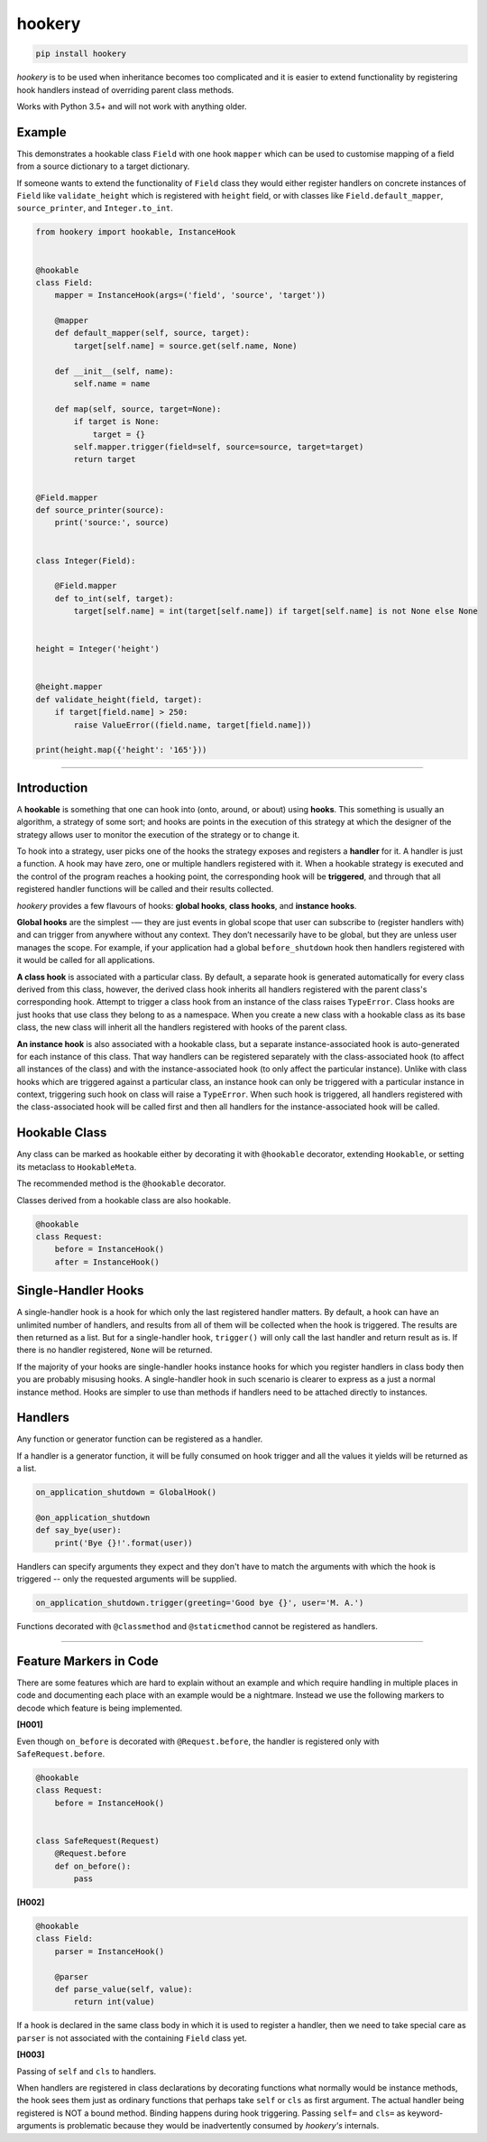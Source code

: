 *******
hookery
*******

.. code-block:: shell

    pip install hookery

*hookery* is to be used when inheritance becomes too complicated and it is easier to extend
functionality by registering hook handlers instead of overriding parent class methods.

Works with Python 3.5+ and will not work with anything older.

Example
-------

This demonstrates a hookable class ``Field`` with one hook ``mapper`` which can be used to customise
mapping of a field from a source dictionary to a target dictionary.

If someone wants to extend the functionality of ``Field`` class they would either register handlers
on concrete instances of ``Field`` like ``validate_height`` which is registered with ``height`` field,
or with classes like ``Field.default_mapper``, ``source_printer``, and ``Integer.to_int``.

.. code-block:: python

    from hookery import hookable, InstanceHook


    @hookable
    class Field:
        mapper = InstanceHook(args=('field', 'source', 'target'))

        @mapper
        def default_mapper(self, source, target):
            target[self.name] = source.get(self.name, None)

        def __init__(self, name):
            self.name = name

        def map(self, source, target=None):
            if target is None:
                target = {}
            self.mapper.trigger(field=self, source=source, target=target)
            return target


    @Field.mapper
    def source_printer(source):
        print('source:', source)


    class Integer(Field):

        @Field.mapper
        def to_int(self, target):
            target[self.name] = int(target[self.name]) if target[self.name] is not None else None


    height = Integer('height')


    @height.mapper
    def validate_height(field, target):
        if target[field.name] > 250:
            raise ValueError((field.name, target[field.name]))

    print(height.map({'height': '165'}))


----

Introduction
------------


A **hookable** is something that one can hook into (onto, around, or about) using **hooks**.
This something is usually an algorithm, a strategy of some sort;
and hooks are points in the execution of this strategy at which the designer of the strategy
allows user to monitor the execution of the strategy or to change it.

To hook into a strategy, user picks one of the hooks the strategy exposes and registers a **handler** for it.
A handler is just a function. A hook may have zero, one or multiple handlers registered with it.
When a hookable strategy is executed and the control of the program reaches a hooking point,
the corresponding hook will be **triggered**, and through that all registered handler functions
will be called and their results collected.

*hookery* provides a few flavours of hooks: **global hooks**, **class hooks**, and **instance hooks**.

**Global hooks** are the simplest -— they are just events in global scope that user
can subscribe to (register handlers with) and can trigger from anywhere without any context.
They don’t necessarily have to be global, but they are unless user manages the scope.
For example, if your application had a global ``before_shutdown`` hook
then handlers registered with it would be called for all applications.

**A class hook** is associated with a particular class. By default, a separate hook is generated
automatically for every class derived from this class, however, the derived class hook inherits
all handlers registered with the parent class's corresponding hook. Attempt to trigger a class hook
from an instance of the class raises ``TypeError``. Class hooks are just hooks that use class they belong
to as a namespace. When you create a new class with a hookable class as its base class, the new class
will inherit all the handlers registered with hooks of the parent class.

**An instance hook** is also associated with a hookable class, but a separate instance-associated hook is
auto-generated for each instance of this class. That way handlers can be registered separately with the
class-associated hook (to affect all instances of the class) and with the instance-associated hook
(to only affect the particular instance). Unlike with class hooks which are triggered against a particular
class, an instance hook can only be triggered with a particular instance in context, triggering such hook
on class will raise a ``TypeError``. When such hook is triggered, all handlers registered
with the class-associated hook will be called first and then all handlers for the instance-associated hook
will be called.

Hookable Class
--------------

Any class can be marked as hookable either by decorating it with ``@hookable`` decorator, extending ``Hookable``, or
setting its metaclass to ``HookableMeta``.

The recommended method is the ``@hookable`` decorator.

Classes derived from a hookable class are also hookable.

.. code-block:: python

    @hookable
    class Request:
        before = InstanceHook()
        after = InstanceHook()

Single-Handler Hooks
--------------------

A single-handler hook is a hook for which only the last registered handler matters.
By default, a hook can have an unlimited number of handlers, and results from all of them will be collected
when the hook is triggered. The results are then returned as a list. But for a single-handler hook, ``trigger()``
will only call the last handler and return result as is. If there is no handler registered, ``None`` will be returned.

If the majority of your hooks are single-handler hooks instance hooks for which you register handlers in class
body then you are probably misusing hooks. A single-handler hook in such scenario is clearer to express
as a just a normal instance method. Hooks are simpler to use than methods if handlers need to be attached directly
to instances.


Handlers
--------

Any function or generator function can be registered as a handler.

If a handler is a generator function, it will be fully consumed on hook trigger and all the values
it yields will be returned as a list.

.. code-block:: python

    on_application_shutdown = GlobalHook()

    @on_application_shutdown
    def say_bye(user):
        print('Bye {}!'.format(user))

Handlers can specify arguments they expect and they don't have to match the arguments with which
the hook is triggered -- only the requested arguments will be supplied.

.. code-block:: python

    on_application_shutdown.trigger(greeting='Good bye {}', user='M. A.')

Functions decorated with ``@classmethod`` and ``@staticmethod`` cannot be registered as handlers.

----


Feature Markers in Code
-----------------------

There are some features which are hard to explain without an example and which require handling in multiple
places in code and documenting each place with an example would be a nightmare.
Instead we use the following markers to decode which feature is being implemented.

**[H001]**

Even though ``on_before`` is decorated with ``@Request.before``, the handler is registered
only with ``SafeRequest.before``.

.. code-block:: python

    @hookable
    class Request:
        before = InstanceHook()


    class SafeRequest(Request)
        @Request.before
        def on_before():
            pass

**[H002]**

.. code-block:: python

    @hookable
    class Field:
        parser = InstanceHook()

        @parser
        def parse_value(self, value):
            return int(value)

If a hook is declared in the same class body in which it is used to register a handler, then
we need to take special care as ``parser`` is not associated with the containing ``Field`` class yet.


**[H003]**

Passing of ``self`` and ``cls`` to handlers.

When handlers are registered in class declarations by decorating functions what normally would be
instance methods, the hook sees them just as ordinary functions that perhaps take ``self`` or ``cls``
as first argument. The actual handler being registered is NOT a bound method. Binding happens during
hook triggering. Passing ``self=`` and ``cls=`` as keyword-arguments is problematic because they would
be inadvertently consumed by *hookery's* internals.

